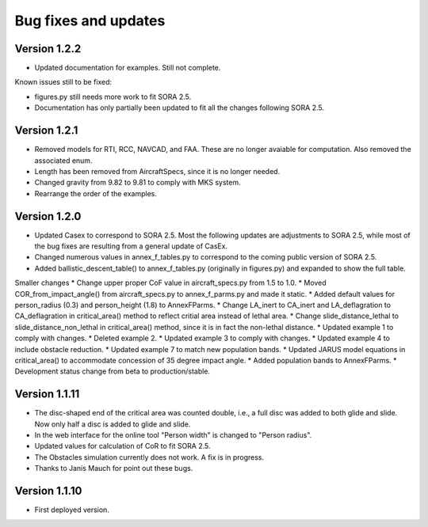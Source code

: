 Bug fixes and updates
=====================

Version 1.2.2
-------------

* Updated documentation for examples. Still not complete.

Known issues still to be fixed:

* figures.py still needs more work to fit SORA 2.5.
* Documentation has only partially been updated to fit all the changes following SORA 2.5.


Version 1.2.1
-------------

* Removed models for RTI, RCC, NAVCAD, and FAA. These are no longer avaiable for computation. Also removed the associated enum.
* Length has been removed from AircraftSpecs, since it is no longer needed.
* Changed gravity from 9.82 to 9.81 to comply with MKS system.
* Rearrange the order of the examples.


Version 1.2.0
-------------

* Updated Casex to correspond to SORA 2.5. Most the following updates are adjustments to SORA 2.5, while most of the bug fixes are resulting from a general update of CasEx.
* Changed numerous values in annex_f_tables.py to correspond to the coming public version of SORA 2.5.
* Added ballistic_descent_table() to annex_f_tables.py (originally in figures.py) and expanded to show the full table.

Smaller changes
* Change upper proper CoF value in aircraft_specs.py from 1.5 to 1.0.
* Moved COR_from_impact_angle() from aircraft_specs.py to annex_f_parms.py and made it static.
* Added default values for person_radius (0.3) and person_height (1.8) to AnnexFParms.
* Change LA_inert to CA_inert and LA_deflagration to CA_deflagration in critical_area() method to reflect critial area instead of lethal area.
* Change slide_distance_lethal to slide_distance_non_lethal in critical_area() method, since it is in fact the non-lethal distance.
* Updated example 1 to comply with changes.
* Deleted example 2.
* Updated example 3 to comply with changes.
* Updated example 4 to include obstacle reduction.
* Updated example 7 to match new population bands.
* Updated JARUS model equations in critical_area() to accommodate concession of 35 degree impact angle.
* Added population bands to AnnexFParms.
* Development status change from beta to production/stable.

Version 1.1.11
--------------

* The disc-shaped end of the critical area was counted double, i.e., a full disc was added to both glide and slide. Now only half a disc is added to glide and slide.
* In the web interface for the online tool "Person width" is changed to "Person radius".
* Updated values for calculation of CoR to fit SORA 2.5.
* The Obstacles simulation currently does not work. A fix is in progress.
* Thanks to Janis Mauch for point out these bugs.

Version 1.1.10
--------------
* First deployed version.